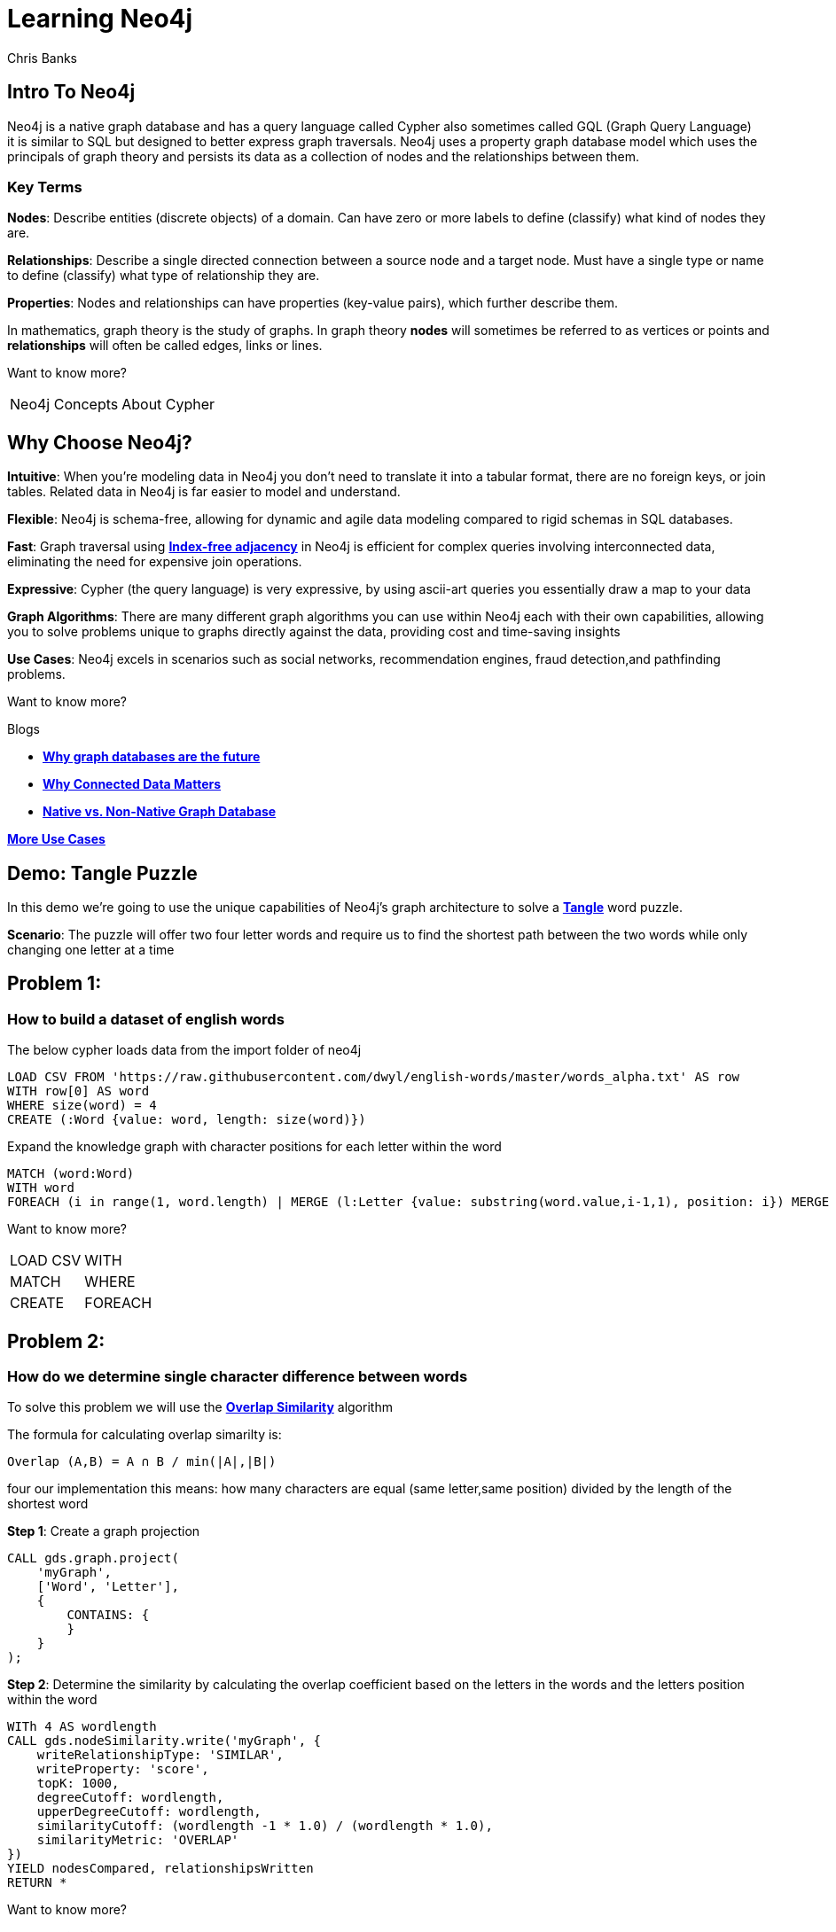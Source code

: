 = Learning Neo4j
:neo4j-version: 5.21
:author: Chris Banks

== Intro To Neo4j

Neo4j is a native graph database and has a query language called Cypher also sometimes called GQL (Graph Query Language) +
it is similar to SQL but designed to better express graph traversals.
Neo4j uses a property graph database model which uses the principals of graph theory
and persists its data as a collection of nodes and the relationships between them.

=== Key Terms

*Nodes*:
    Describe entities (discrete objects) of a domain.
    Can have zero or more labels to define (classify) what kind of nodes they are.

*Relationships*:
    Describe a single directed connection between a source node and a target node.
    Must have a single type or name to define (classify) what type of relationship they are.

*Properties*:
    Nodes and relationships can have properties (key-value pairs), which further describe them.  
 

In mathematics, graph theory is the study of graphs. 
In graph theory *nodes* will sometimes be referred to as vertices or points
and *relationships* will often be called edges, links or lines. 


Want to know more?

[%noheader,cols=2*] 
|===
|pass:a[<a play-topic='concepts'>Neo4j Concepts</a>]
|pass:a[<a play-topic='fundamentals'>About Cypher</a>]
|===

== Why Choose Neo4j?

*Intuitive*: 
    When you're modeling data in Neo4j you don't need to translate it into a tabular format, there are no foreign keys, or join tables. Related data in Neo4j is far easier to model and understand.

*Flexible*: 
    Neo4j is schema-free, allowing for dynamic and agile data modeling compared to rigid schemas in SQL databases.

*Fast*: 
    Graph traversal using https://dmccreary.medium.com/how-to-explain-index-free-adjacency-to-your-manager-1a8e68ec664a[*Index-free adjacency*^] in Neo4j is efficient for complex queries involving interconnected data, eliminating the need for expensive join operations.

*Expressive*:
    Cypher (the query language) is very expressive, by using ascii-art queries you essentially draw a map to your data

*Graph Algorithms*: 
    There are many different graph algorithms you can use within Neo4j each with their own capabilities, allowing you to solve problems unique to graphs directly against the data, providing cost and time-saving insights

*Use Cases*: 
    Neo4j excels in scenarios such as social networks, recommendation engines, fraud detection,and pathfinding problems.

Want to know more?

Blogs

* https://neo4j.com/blog/why-graph-databases-are-the-future/?ref=blog[*Why graph databases are the future*^] 
* https://neo4j.com/blog/why-graph-data-relationships-matter/?ref=blog[*Why Connected Data Matters*^] 
* https://neo4j.com/blog/native-vs-non-native-graph-technology/[*Native vs. Non-Native Graph Database*^]


https://neo4j.com/use-cases/?utm_source=Google&utm_medium=PaidSearch&utm_campaign=Evergreen&utm_content=AMS-Search-SEMCE-DSA-None-SEM-SEM-NonABM&utm_term=&utm_adgroup=DSA&gad_source=1&gclid=CjwKCAjwzIK1BhAuEiwAHQmU3rHlh92csAeuTAZryM3YZIjUl_GoutQ-HA8wPU6lUIr4QOryfBEuJBoC1nUQAvD_BwE[*More Use Cases*^]


== Demo: Tangle Puzzle

In this demo we’re going to use the unique capabilities of Neo4j's graph architecture to solve a https://everydaypuzzlesgame.com/g/tangle/index.html[*Tangle*^] word puzzle.

*Scenario*: The puzzle will offer two four letter words and require us to find the shortest path between the two words while only changing one letter at a time

== Problem 1: 

=== How to build a dataset of english words

The below cypher loads data from the import folder of neo4j 

[source, cypher]
LOAD CSV FROM 'https://raw.githubusercontent.com/dwyl/english-words/master/words_alpha.txt' AS row
WITH row[0] AS word
WHERE size(word) = 4
CREATE (:Word {value: word, length: size(word)})

Expand the knowledge graph with character positions for each letter within the word

[source,cypher]
MATCH (word:Word)
WITH word
FOREACH (i in range(1, word.length) | MERGE (l:Letter {value: substring(word.value,i-1,1), position: i}) MERGE (word)-[:CONTAINS]->(l))

Want to know more?
[%noheader,cols=2*] 
|===
|pass:a[<a help-topic='load csv'>LOAD CSV</a>] 
|pass:a[<a help-topic='with'>WITH</a>] 

|pass:a[<a help-topic='match'>MATCH</a>] 
|pass:a[<a help-topic='where'>WHERE</a>] 

|pass:a[<a help-topic='create'>CREATE</a>] 
|pass:a[<a help-topic='foreach'>FOREACH</a>] 

|pass:a[<a help-topic='merge'>MERGE</a>]
|===

== Problem 2: 

=== How do we determine single character difference between words

To solve this problem we will use the https://neo4j.com/docs/graph-data-science/current/algorithms/node-similarity/[*Overlap Similarity*^] algorithm

The formula for calculating overlap simarilty is:

----
Overlap (A,B) = A ∩ B / min(|A|,|B|)
----

four our implementation this means:
how many characters are equal (same letter,same position) divided by the length of the shortest word

*Step 1*:
Create a graph projection

[source,cypher]
CALL gds.graph.project(
    'myGraph',
    ['Word', 'Letter'],
    {
        CONTAINS: {
        }
    }
);

*Step 2*: 
Determine the similarity by calculating the overlap coefficient 
based on the letters in the words and the letters position within the word

[source,cypher]
WITh 4 AS wordlength
CALL gds.nodeSimilarity.write('myGraph', {
    writeRelationshipType: 'SIMILAR',
    writeProperty: 'score',
    topK: 1000, 
    degreeCutoff: wordlength,
    upperDegreeCutoff: wordlength,
    similarityCutoff: (wordlength -1 * 1.0) / (wordlength * 1.0),
    similarityMetric: 'OVERLAP'
})
YIELD nodesCompared, relationshipsWritten
RETURN *

Want to know more?

https://neo4j.com/docs/graph-data-science/current/management-ops/graph-creation/graph-project/[*Graph Projection*^] 

https://neo4j.com/docs/graph-data-science/current/algorithms/node-similarity/[*Overlap Similarity*^]

== Problem 3:

=== Finding the shortest path between two words

Lets head to https://everydaypuzzlesgame.com/g/tangle/index.html[*Tangle*^] now

We'll update the below cypher's start and end parameters to reflect today's puzzle

[source, cypher]
:params [{start, end}] => {RETURN 'rust' AS start, 'best' AS end }

Using Neo4j's shortest path algorithm we can determine the solution to today's Tangle puzzle

[source, cypher]
MATCH (start:Word {value: $start}), (end:Word {value: $end})
,  path=shortestPath((start)-[:SIMILAR*]-(end))
RETURN path

Want to know more?

[%noheader,cols=1*] 
|===
|pass:a[<a help-topic='params'>Params</a>]
|===

== Summary

We used two graph algorithms (shortest path algorithm and overlap similarity algorithm) to solve a tangle word puzzle

Both of these algorithms are natively supported by neo4j because it is a graph database

This allowed us to do a computationally expensive search very quickly because of index free adjacency

The key message of index-free adjacency is, that the complexity to traverse the whole graph is O(n), where n is the number of nodes. In contrast, using any index will have complexity O(n log n).

No matter what words we had, we can always find each individual word very quickly ( if we had different languages, more letters, etc it would be just as fast and effective)

=== Next Steps

We could start expanding this knowledge graph to solve other word puzzles such as  crosswords, boggle, wordle, etc 

Try adding an index on the property and see how that affects our search

[source, cypher]
CREATE INDEX word_value_index IF NOT EXISTS
FOR (n:Word) ON (n.value)

== Further Reading

=== Tutorials/Documentation

* pass:a[<a play-topic='intro'>Browser Guide</a>]
* pass:a[<a play-topic='concepts'>Neo4j Concepts</a>]
* pass:a[<a play-topic='fundamentals'>About Cypher</a>]
* pass:a[<a play-topic='cypher'>Intro to Cypher</a>]
* pass:a[<a help-topic='help'>Help Me</a>]

=== Blogs

* https://neo4j.com/blog/why-graph-databases-are-the-future/?ref=blog[*Why Graph Databases Are The Future*^] 
* https://neo4j.com/blog/why-graph-data-relationships-matter/?ref=blog[*Why Connected Data Matters*^] 
* https://neo4j.com/blog/native-vs-non-native-graph-technology/[*Native vs. Non-Native Graph Database*^]

=== Training

Take a free official training course and get certified at the https://graphacademy.neo4j.com/[*Graph Academy*^,role=green].

Want to spin up a free sandbox and start experimenting? Start a new https://neo4j.com/sandbox/[*Neo4j Sandbox*^].
